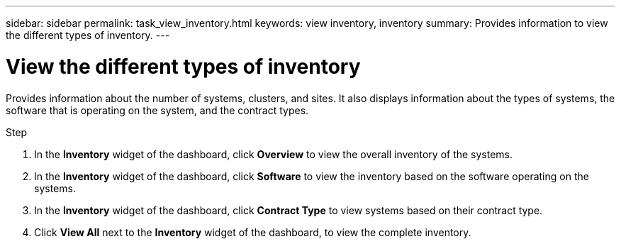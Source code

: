 ---
sidebar: sidebar
permalink: task_view_inventory.html
keywords: view inventory, inventory
summary: Provides information to view the different types of inventory.
---

= View the different types of inventory
:toc: macro
:toclevels: 1
:hardbreaks:
:nofooter:
:icons: font
:linkattrs:
:imagesdir: ./media/

[.lead]
Provides information about the number of systems, clusters, and sites. It also displays information about the types of systems, the software that is operating on the system, and the contract types.

.Step
. In the *Inventory* widget of the dashboard, click *Overview* to view the overall inventory of the systems.
. In the *Inventory* widget of the dashboard, click *Software* to view the inventory based on the software operating on the systems.
. In the *Inventory* widget of the dashboard, click *Contract Type* to view systems based on their contract type.
. Click *View All* next to the *Inventory* widget of the dashboard, to view the complete inventory.

